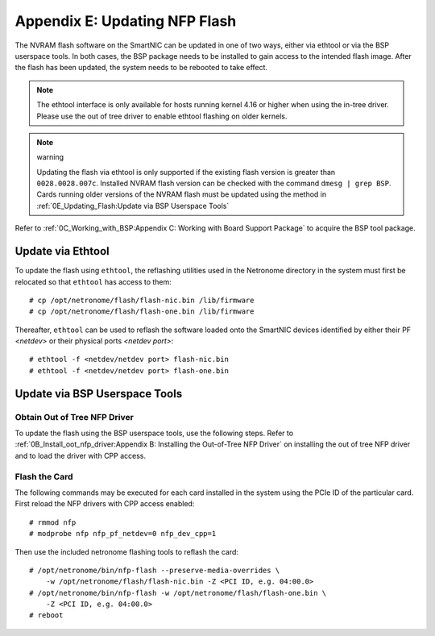 .. highlight:: console

Appendix E: Updating NFP Flash
==============================

The NVRAM flash software on the SmartNIC can be updated in one of two ways,
either via ethtool or via the BSP userspace tools. In both cases, the BSP
package needs to be installed to gain access to the intended flash image. After
the flash has been updated, the system needs to be rebooted to take effect.

.. note::

    The ethtool interface is only available for hosts running kernel 4.16 or
    higher when using the in-tree driver. Please use the out of tree driver to
    enable ethtool flashing on older kernels.

.. note:: warning

    Updating the flash via ethtool is only supported if the existing flash
    version is greater than ``0028.0028.007c``.  Installed NVRAM flash version
    can be checked with the command ``dmesg | grep BSP``.  Cards running older
    versions of the NVRAM flash must be updated using the method in
    :ref:`0E_Updating_Flash:Update via BSP Userspace Tools`

Refer to :ref:`0C_Working_with_BSP:Appendix C: Working with Board Support
Package` to acquire the BSP tool package.

Update via Ethtool
------------------

To update the flash using ``ethtool``, the reflashing utilities used in the
Netronome directory in the system must first be relocated so that ``ethtool``
has access to them::

    # cp /opt/netronome/flash/flash-nic.bin /lib/firmware
    # cp /opt/netronome/flash/flash-one.bin /lib/firmware

Thereafter, ``ethtool`` can be used to reflash the software loaded onto the
SmartNIC devices identified by either their PF *<netdev>* or their physical
ports *<netdev port>*::

    # ethtool -f <netdev/netdev port> flash-nic.bin
    # ethtool -f <netdev/netdev port> flash-one.bin

Update via BSP Userspace Tools
------------------------------

Obtain Out of Tree NFP Driver
`````````````````````````````

To update the flash using the BSP userspace tools, use the following steps.
Refer to :ref:`0B_Install_oot_nfp_driver:Appendix B: Installing the Out-of-Tree
NFP Driver` on installing the out of tree NFP driver and to load the driver
with CPP access.

Flash the Card
``````````````

The following commands may be executed for each card installed in the system
using the PCIe ID of the particular card. First reload the NFP drivers with CPP
access enabled::

    # rmmod nfp
    # modprobe nfp nfp_pf_netdev=0 nfp_dev_cpp=1

Then use the included netronome flashing tools to reflash the card::

    # /opt/netronome/bin/nfp-flash --preserve-media-overrides \
        -w /opt/netronome/flash/flash-nic.bin -Z <PCI ID, e.g. 04:00.0>
    # /opt/netronome/bin/nfp-flash -w /opt/netronome/flash/flash-one.bin \
        -Z <PCI ID, e.g. 04:00.0>
    # reboot
